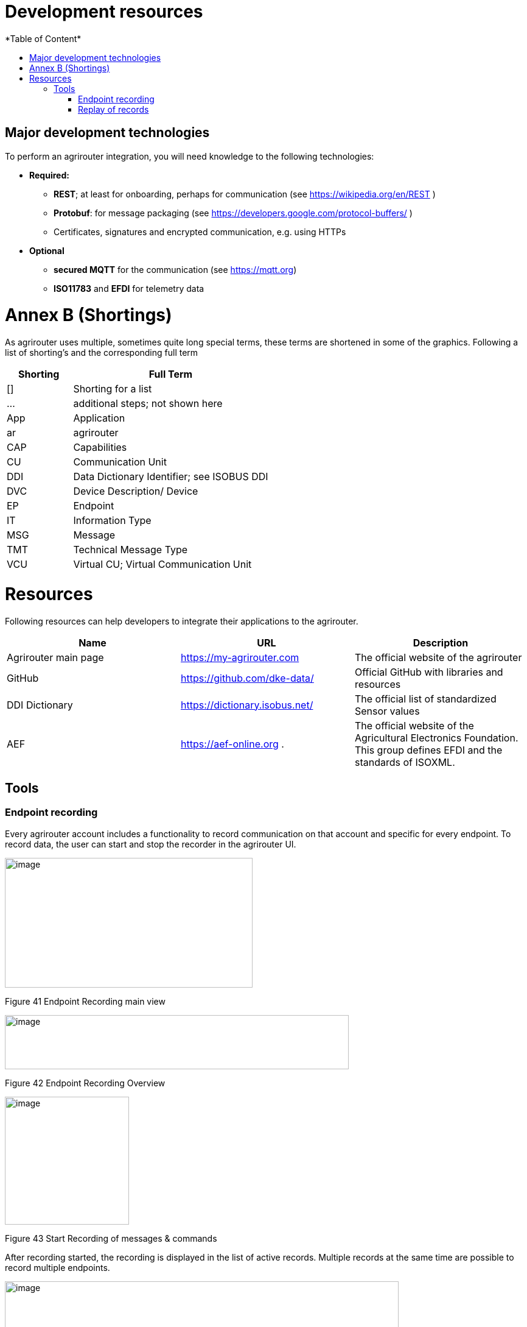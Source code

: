 = Development resources
:imagesdir: ./../assets/images/
*Table of Content*
:toc:
:toc-title:
:toclevels: 4



== Major development technologies

To perform an agrirouter integration, you will need knowledge to the following technologies:

* *Required:*
** *REST*; at least for onboarding, perhaps for communication (see https://wikipedia.org/en/REST )
** *Protobuf*: for message packaging (see https://developers.google.com/protocol-buffers/ )
** Certificates, signatures and encrypted communication, e.g. using HTTPs
* *Optional*
** *secured MQTT* for the communication (see https://mqtt.org)
** *ISO11783* and *EFDI* for telemetry data
//TODO: Link EFDI

= Annex B (Shortings)

As agrirouter uses multiple, sometimes quite long special terms, these terms are shortened in some of the graphics. Following a list of shorting’s and the corresponding full term

[cols="1,3",options="header",]
|===============================================
|Shorting |Full Term
|[] |Shorting for a list
|… |additional steps; not shown here
|App |Application
|ar |agrirouter
|CAP |Capabilities
|CU |Communication Unit
|DDI |Data Dictionary Identifier; see ISOBUS DDI
|DVC |Device Description/ Device
|EP |Endpoint
|IT |Information Type
|MSG |Message
|TMT |Technical Message Type
|VCU |Virtual CU; Virtual Communication Unit
|===============================================

= Resources

Following resources can help developers to integrate their applications to the agrirouter.

[cols=",,",options="header",]
|====================================================================================================================================================
|Name |URL |Description
|Agrirouter main page |https://my-agrirouter.com |The official website of the agrirouter
|GitHub |https://github.com/dke-data/ |Official GitHub with libraries and resources
|DDI Dictionary |https://dictionary.isobus.net/ |The official list of standardized Sensor values
|AEF |https://aef-online.org . |The official website of the Agricultural Electronics Foundation. This group defines EFDI and the standards of ISOXML.
|====================================================================================================================================================


== Tools

=== Endpoint recording

Every agrirouter account includes a functionality to record communication on that account and specific for every endpoint. To record data, the user can start and stop the recorder in the agrirouter UI.

image:ig1\image41.png[image,width=407,height=213]

Figure 41 Endpoint Recording main view

image:ig1\image42.png[image,width=565,height=89]

Figure 42 Endpoint Recording Overview

image:ig1\image43.png[image,width=204,height=210]

Figure 43 Start Recording of messages & commands

After recording started, the recording is displayed in the list of active records. Multiple records at the same time are possible to record multiple endpoints.

image:ig1\image44.png[image,width=647,height=120]

Figure 44 Recording overview

Recording can be stopped (1), downloaded (2) or deleted (3).

[IMPORTANT] 
====
Every account may store 10 recordings with a maximum size of 10 MB in a sum.
====

=== Replay of records

In a developer account, records can be uploaded (1) additionally to the recording functionalities, that are available in both account types; end user and developer.

image:ig1\image45.png[image,width=640,height=104]

Figure 45 Endpoint recording in a developer account

As a developer, you are able to replay recorded commands (2); replacing the endpoint ID with any other endpoint ID.

This will be described in more detail in Integration Guide Part 2.
//TODO: Remove this sentence and copy from IG2
